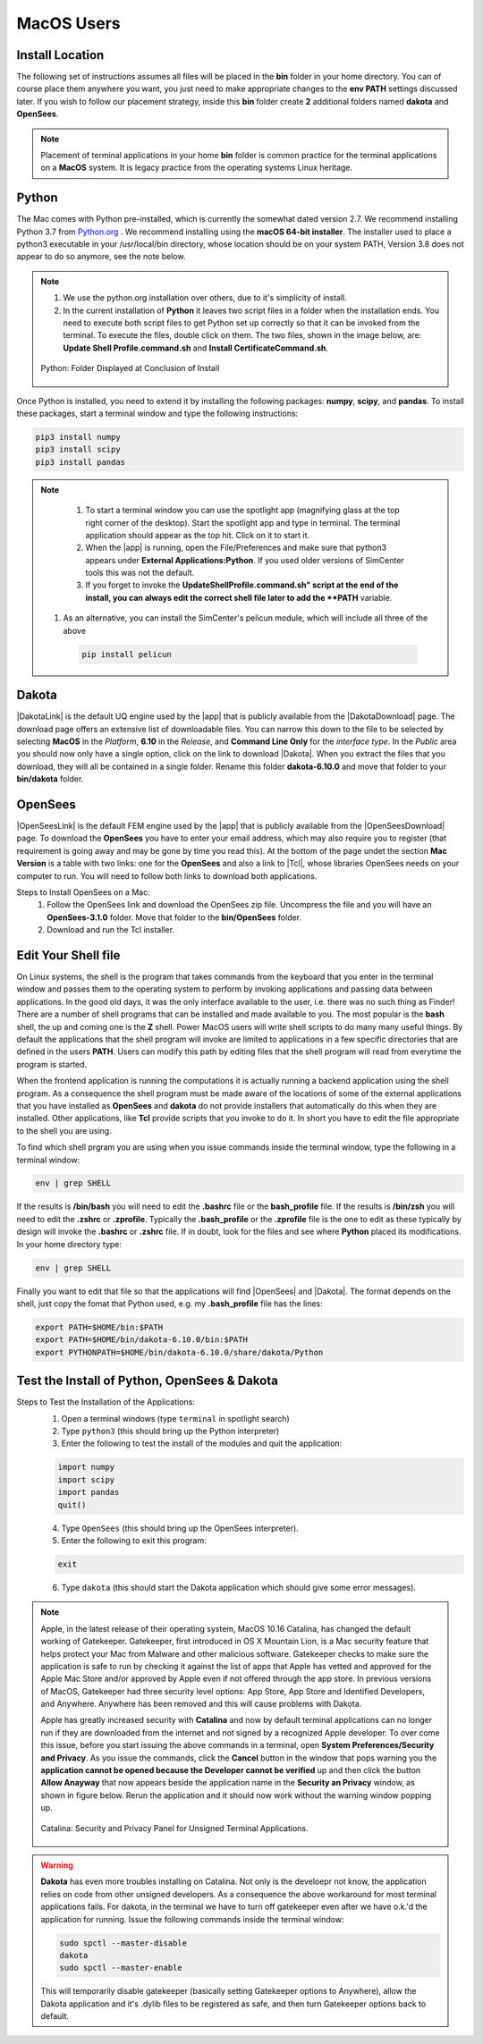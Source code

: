 .. _lblDownloadOtherMAC:

MacOS Users
-----------

Install Location
^^^^^^^^^^^^^^^^

The following set of instructions assumes all files will be placed in the **bin** folder in your home directory. You can of course place them anywhere you want, you just need to make appropriate changes to the **env PATH** settings discussed later. If you wish to follow our placement strategy, inside this **bin** folder create **2** additional folders named **dakota** and **OpenSees**.

.. note::

   Placement of terminal applications in your home **bin** folder is common practice for the terminal applications on a **MacOS** system. It is legacy practice from the operating systems Linux heritage.

Python
^^^^^^

The Mac comes with Python pre-installed, which is currently the somewhat 
dated version 2.7. We recommend installing Python 3.7 from `Python.org <https://www.python.org/downloads/mac-osx>`_ . We recommend installing using the 
**macOS 64-bit installer**. The installer used to place a python3 executable in your /usr/local/bin directory, whose location should be on your system PATH, Version 3.8 does not appear to do so anymore, see the note below. 

.. note:: 
   #. We use the python.org installation over others, due to it's simplicity of install.
   #. In the current installation of **Python** it leaves two script files in a folder when the installation ends. You need to execute both script files to get Python set up correctly so that it can be invoked from the terminal. To execute the files, double click on them. The two files, shown in the image below, are: **Update Shell Profile.command.sh** and **Install CertificateCommand.sh**.

   .. figure:: figures/pythonInstallShell.png
      :align: center
      :figclass: align-center

      Python: Folder Displayed at Conclusion of Install

Once Python is installed, you need to extend it by installing the following packages: **numpy**, **scipy**, and **pandas**. To install these packages, start a terminal window and type the following instructions:

.. code-block:: python

      pip3 install numpy
      pip3 install scipy
      pip3 install pandas

.. note:: 
   #. To start a terminal window you can use the spotlight app (magnifying glass at the top right corner of the desktop). Start the spotlight app and type in terminal. The terminal application should appear as the top hit. Click on it to start it.

   #. When the |app| is running, open the File/Preferences and make sure that python3 appears under **External Applications:Python**. If you used older versions of SimCenter tools this was not the default.

   #. If you forget to invoke the **UpdateShellProfile.command.sh" script at the end of the install, you can always edit the correct shell file later to add the **PATH** variable. 

  #. As an alternative, you can install the SimCenter's pelicun module, which will include all three of the above

   .. code-block:: python

      pip install pelicun


Dakota
^^^^^^

|DakotaLink| is the default UQ engine used by the |app| that is publicly available from the |DakotaDownload| page. The download page offers an extensive list of downloadable files. You can narrow this down to the file to be selected by selecting **MacOS** in the `Platform`, **6.10** in the `Release`, and **Command Line Only** for the `interface type`. In the `Public`
area you should now only have a single option, click on the link to download |Dakota|. When you extract the files that you download, they will all be contained in a single folder. Rename this folder **dakota-6.10.0** and move that folder to your **bin/dakota** folder.

OpenSees
^^^^^^^^

|OpenSeesLink| is the default FEM engine used by the |app| that is publicly available from the |OpenSeesDownload| page. To download the **OpenSees** you have to enter your email address, which may also require you to register (that requirement is going away and may be gone by time you read this). At the bottom of the page undet the section **Mac Version** is a table with two links: one for the **OpenSees** and also a link to |Tcl|, whose libraries OpenSees needs on your computer to run. You will need to follow both links to download both applications.

Steps to Install OpenSees on a Mac:
      1. Follow the OpenSees link and download the OpenSees.zip file. Uncompress the file and you will have an **OpenSees-3.1.0** folder. Move that folder to the **bin/OpenSees** folder. 
      2. Download and run the Tcl installer.

Edit Your Shell file
^^^^^^^^^^^^^^^^^^^^

On Linux systems, the shell is the program that takes commands from the keyboard that you enter in the terminal window and passes them to the operating system to perform by invoking applications and passing data between applications. In the good old days, it was the only interface available to the user, i.e. there was no such thing as Finder! There are a number of shell programs that can be installed and made available to you. The most popular is the **bash** shell, the up and coming one is the **Z** shell. Power MacOS users will write shell scripts to do many many useful things. By default the applications that the shell program will invoke are limited to applications in a few specific directories that are defined in the users **PATH**. Users can modify this path by editing files that the shell program will read from everytime the program is started.

When the frontend application is running the computations it is actually running a backend application using the shell program. As a consequence the shell program must be made aware of the locations of  some of the external applications that you have installed as **OpenSees** and **dakota** do not provide installers that automatically do this when they are installed. Other applications, like **Tcl** provide scripts that you invoke to do it. In short you have to edit the file appropriate to the shell you are using.

To find which shell prgram you are using when you issue commands inside the terminal window, type the following in a terminal window:

.. code:: none
   
   env | grep SHELL

If the results is **/bin/bash** you will need to edit the **.bashrc** file or the **bash_profile** file. If the results is **/bin/zsh** you will need to edit the **.zshrc** or **.zprofile**. Typically the **.bash_profile** or the **.zprofile** file is the one to edit as these typically by design will invoke the **.bashrc** or **.zshrc** file. If in doubt, look for the files and see where **Python** placed its modifications. In your home directory type:

.. code:: none
   
   env | grep SHELL


Finally you want to edit that file so that the applications will find |OpenSees| and |Dakota|. The format depends on the shell, just copy the fomat that Python used, e.g. my **.bash_profile** file has the lines:

.. code:: none
   
   export PATH=$HOME/bin:$PATH
   export PATH=$HOME/bin/dakota-6.10.0/bin:$PATH
   export PYTHONPATH=$HOME/bin/dakota-6.10.0/share/dakota/Python

.. note:
   #. Apple in MacOS Catalina has moved from users defaulting to the **bash** shell to the **Z** shell. As a consequence the name of the files to edit has changed from **.bash_profile** to the **.zprofile**. 
   #. If you upgrade your system from an older version of the operating system, it keeps your old shell preferences. You can confirm your current shell by typing in a terminal **env | grep shell**.

Test the Install of Python, OpenSees & Dakota
^^^^^^^^^^^^^^^^^^^^^^^^^^^^^^^^^^^^^^^^^^^^^

Steps to Test the Installation of the Applications:
   1. Open a terminal windows (type ``terminal`` in spotlight search)
   2. Type ``python3`` (this should bring up the Python interpreter)
   3. Enter the following to test the install of the modules and quit the application:
   
   .. code:: python

      import numpy
      import scipy
      import pandas
      quit()

   4. Type ``OpenSees`` (this should bring up the OpenSees interpreter).

   5. Enter the following to exit this program:
   
   .. code:: tcl

      exit

   6. Type ``dakota`` (this should start the Dakota application which should give some error messages).

.. note::

   Apple, in the latest release of their operating system, MacOS 10.16 Catalina, has changed the default working of Gatekeeper. Gatekeeper, first introduced in OS X Mountain Lion, is a Mac security feature that helps protect your Mac from Malware and other malicious software. Gatekeeper checks to make sure the application is safe to run by checking it against the list of apps that Apple has vetted and approved for the Apple Mac Store and/or approved by Apple even if not offered through the app store. In previous versions of MacOS, Gatekeeper had three security level options: App Store, App Store and Identified Developers, and Anywhere. Anywhere has been removed and this will cause problems with Dakota.

   Apple has greatly increased security with **Catalina** and now by default terminal applications can no longer run if they are downloaded from the internet and not signed by a recognized Apple developer. To over come this issue, before you start issuing the above commands in a terminal, open **System Preferences/Security and Privacy**. As you issue the commands, click the **Cancel** button in the window that pops warning you the **application cannot be opened because the Developer cannot be verified** up and then click the button **Allow Anayway** that now appears beside the application name in the **Security an Privacy** window, as shown in figure below. Rerun the application and it should now work without the warning window popping up.

   .. figure:: figures/macSecurity.png
      :align: center
      :figclass: align-center

      Catalina: Security and Privacy Panel for Unsigned Terminal Applications.

.. warning:: 

   **Dakota** has even more troubles installing on Catalina. Not only is the develoepr not know, the application relies on code from other unsigned developers. As a consequence the above workaround for most terminal applications fails. For dakota, in the terminal we have to turn off gatekeeper even after we have o.k.'d the application for running. Issue the following commands inside the terminal window:

   .. code:: none

      	     sudo spctl --master-disable
      	     dakota
      	     sudo spctl --master-enable

   This will temporarily disable gatekeeper (basically setting Gatekeeper options to Anywhere), allow the Dakota application and it's .dylib files to be registered as safe, and then turn Gatekeeper options back to default.

